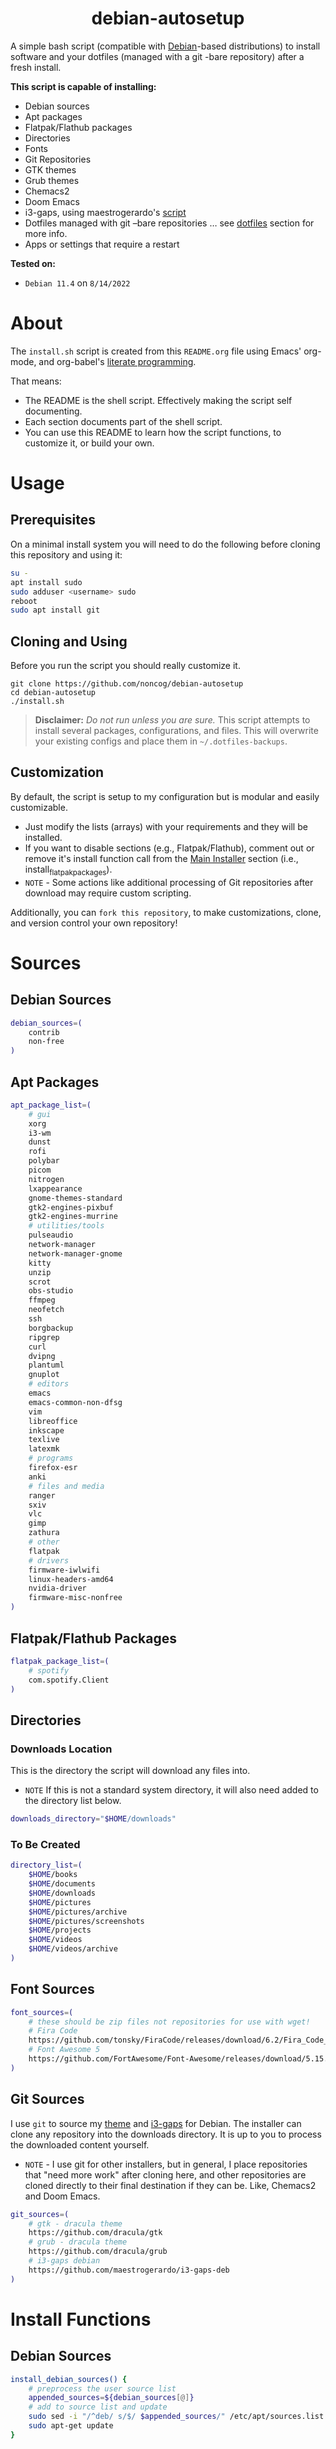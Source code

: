 #+HTML: <h1 align="center">debian-autosetup</h1>
#+HTML: <p align="center"><a href="https://www.debian.org/"><img src="https://img.shields.io/badge/Debian-11-critical?style=flat-square&logo=Debian&logoColor=white" /></a> <a href="https://www.gnu.org/software/emacs/"><img src="https://img.shields.io/badge/Made_with-Emacs-blueviolet.svg?style=flat-square&logo=GNU%20Emacs&logoColor=white" /></a> <a href="https://orgmode.org"><img src="https://img.shields.io/badge/Org-literate%20document-%2377aa99?style=flat-square&logo=org&logoColor=white"></a> <a href="https://github.com/noncog/.dotfiles/blob/master/LICENSE"><img src="https://img.shields.io/github/license/noncog/debian-autosetup?color=blue&style=flat-square" /></a></p>

#+HTML: <p align="center"><img src="debian-auto-setup.png"/></p>
A simple bash script (compatible with [[https://www.debian.org/][Debian]]-based distributions) to install software and your dotfiles (managed with a git -bare repository) after a fresh install.

*This script is capable of installing:*
- Debian sources
- Apt packages
- Flatpak/Flathub packages
- Directories
- Fonts
- Git Repositories
- GTK themes
- Grub themes
- Chemacs2
- Doom Emacs
- i3-gaps, using maestrogerardo's [[https://github.com/maestrogerardo/i3-gaps-deb][script]]
- Dotfiles managed with git --bare repositories ... see [[#dotfiles][dotfiles]] section for more info.
- Apps or settings that require a restart

*Tested on:*
- =Debian 11.4= on =8/14/2022=

* About
The =install.sh= script is created from this =README.org= file using Emacs' org-mode, and org-babel's [[https://leanpub.com/lit-config/read][literate programming]].

That means:
- The README is the shell script. Effectively making the script self documenting.
- Each section documents part of the shell script.
- You can use this README to learn how the script functions, to customize it, or build your own.
* Usage
** Prerequisites
On a minimal install system you will need to do the following before cloning this repository and using it:
#+BEGIN_SRC sh :tangle no
su -
apt install sudo
sudo adduser <username> sudo
reboot
sudo apt install git
#+END_SRC
** Cloning and Using
Before you run the script you should really customize it.
#+BEGIN_SRC :tangle no
git clone https://github.com/noncog/debian-autosetup
cd debian-autosetup
./install.sh
#+END_SRC

#+BEGIN_QUOTE
*Disclaimer:* /Do not run unless you are sure./ This script attempts to install several packages, configurations, and files. This will overwrite your existing configs and place them in =~/.dotfiles-backups=.
#+END_QUOTE

** Customization
By default, the script is setup to my configuration but is modular and easily customizable.

- Just modify the lists (arrays) with your requirements and they will be installed.
- If you want to disable sections (e.g., Flatpak/Flathub), comment out or remove it's install function call from the [[https://github.com/noncog/debian-autosetup#main-installer-with-restart-ability][Main Installer]] section (i.e., install_flatpak_packages).
- =NOTE= - Some actions like additional processing of Git repositories after download may require custom scripting.

Additionally, you can =fork this repository=, to make customizations, clone, and version control your own repository!

* Sources
** Debian Sources
#+BEGIN_SRC sh :tangle install.sh :shebang "#!/bin/bash"
debian_sources=(
    contrib
    non-free
)
#+END_SRC

** Apt Packages
#+BEGIN_SRC sh :tangle install.sh
apt_package_list=(
    # gui
    xorg
    i3-wm
    dunst
    rofi
    polybar
    picom
    nitrogen
    lxappearance
    gnome-themes-standard
    gtk2-engines-pixbuf
    gtk2-engines-murrine
    # utilities/tools
    pulseaudio
    network-manager
    network-manager-gnome
    kitty
    unzip
    scrot
    obs-studio
    ffmpeg
    neofetch
    ssh
    borgbackup
    ripgrep
    curl
    dvipng
    plantuml
    gnuplot
    # editors
    emacs
    emacs-common-non-dfsg
    vim
    libreoffice
    inkscape
    texlive
    latexmk
    # programs
    firefox-esr
    anki
    # files and media
    ranger
    sxiv
    vlc
    gimp
    zathura
    # other
    flatpak
    # drivers
    firmware-iwlwifi
    linux-headers-amd64
    nvidia-driver
    firmware-misc-nonfree
)
#+END_SRC

** Flatpak/Flathub Packages
#+BEGIN_SRC sh :tangle install.sh
flatpak_package_list=(
    # spotify
    com.spotify.Client
)
#+END_SRC

** Directories
*** Downloads Location
This is the directory the script will download any files into.
- =NOTE= If this is not a standard system directory, it will also need added to the directory list below.
#+BEGIN_SRC sh :tangle install.sh
downloads_directory="$HOME/downloads"
#+END_SRC
*** To Be Created
#+BEGIN_SRC sh :tangle install.sh
directory_list=(
    $HOME/books
    $HOME/documents
    $HOME/downloads
    $HOME/pictures
    $HOME/pictures/archive
    $HOME/pictures/screenshots
    $HOME/projects
    $HOME/videos
    $HOME/videos/archive
)
#+END_SRC

** Font Sources
#+BEGIN_SRC sh :tangle install.sh
font_sources=(
    # these should be zip files not repositories for use with wget!
    # Fira Code
    https://github.com/tonsky/FiraCode/releases/download/6.2/Fira_Code_v6.2.zip
    # Font Awesome 5
    https://github.com/FortAwesome/Font-Awesome/releases/download/5.15.4/fontawesome-free-5.15.4-desktop.zip
)
#+END_SRC

** Git Sources
I use =git= to source my [[https://draculatheme.com/][theme]] and [[https://github.com/Airblader/i3][i3-gaps]] for Debian. The installer can clone any repository into the downloads directory. It is up to you to process the downloaded content yourself.
- =NOTE= - I use git for other installers, but in general, I place repositories that "need more work" after cloning here, and other repositories are cloned directly to their final destination if they can be. Like, Chemacs2 and Doom Emacs.
#+BEGIN_SRC sh :tangle install.sh
git_sources=(
    # gtk - dracula theme
    https://github.com/dracula/gtk
    # grub - dracula theme
    https://github.com/dracula/grub
    # i3-gaps debian
    https://github.com/maestrogerardo/i3-gaps-deb
)
#+END_SRC

* Install Functions
** Debian Sources
#+BEGIN_SRC sh :tangle install.sh
install_debian_sources() {
    # preprocess the user source list
    appended_sources=${debian_sources[@]}
    # add to source list and update
    sudo sed -i "/^deb/ s/$/ $appended_sources/" /etc/apt/sources.list
    sudo apt-get update
}
#+END_SRC

** Apt Packages
#+BEGIN_SRC sh :tangle install.sh
install_apt_packages() {
    for package in "${apt_package_list[@]}"; do
        sudo apt-get install -y $package
    done
}
#+END_SRC

** Flatpak/Flathub Packages
#+BEGIN_SRC sh :tangle install.sh
install_flatpak_packages() {
    for package in "${flatpak_package_list[@]}"; do
        flatpak install -y flathub $package
    done
}
#+END_SRC

** Directories
#+BEGIN_SRC sh :tangle install.sh
install_directories() {
    for directory in "${directory_list[@]}"; do
        mkdir -p $directory
    done
}
#+END_SRC

** Fonts
=NOTE= - If your fonts won't work, (they should) then their permissions may need modified. Use =chmod 644= on them.
#+BEGIN_SRC sh :tangle install.sh
install_fonts() {
    # download fonts
    for url in "${font_sources[@]}"; do
        wget -P $downloads_directory/fonts $url
    done

    # unzip fonts
    cd $downloads_directory/fonts
    unzip "*.zip"

    # create/check fonts directory
    fonts_dir="${HOME}/.local/share/fonts"
    if [ ! -d "${fonts_dir}" ]; then
        echo "mkdir -p $fonts_dir"
        mkdir -p "${fonts_dir}"
    else
        echo "Found fonts dir $fonts_dir"
    fi

    # find and copy fonts to font directory
    find $downloads_directory/fonts/ -name '*.ttf' -exec cp {} "${fonts_dir}" \;
    find $downloads_directory/fonts/ -name '*.otf' -exec cp {} "${fonts_dir}" \;

    # reload font cache
    fc-cache -f
}
#+END_SRC

** Git Repositories
#+BEGIN_SRC sh :tangle install.sh
install_git_repositories() {
    # clone git repositories
    cd $downloads_directory
    for url in "${git_sources[@]}"; do
        git clone $url
    done
}
#+END_SRC

** Theme
#+BEGIN_SRC sh :tangle install.sh
install_theme() {
    # create/check .themes directory
    themes_dir="${HOME}/.themes"
    if [ ! -d "${themes_dir}" ]; then
        echo "mkdir -p $themes_dir"
        mkdir -p "${themes_dir}"
    else
        echo "Found themes dir $themes_dir"
    fi

    # create grub theme directory
    sudo mkdir /boot/grub/themes

    # move and copy theme files to where they go
    mv $downloads_directory/gtk $themes_dir/Dracula
    sudo mv $downloads_directory/grub/dracula /boot/grub/themes

    # enable grub theme
    echo "GRUB_THEME=/boot/grub/themes/dracula/theme.txt" | sudo tee -a /etc/default/grub
    sudo grub-mkconfig -o /boot/grub/grub.cfg
}
#+END_SRC

** Chemacs2
[[https://github.com/plexus/chemacs2][Chemacs2]] is a profile manager for Emacs. I use it and [[https://github.com/noncog/rofi-chemacs][rofi-chemacs]], a rofi based wrapper I wrote, to have both [[https://github.com/doomemacs/doomemacs][Doom Emacs]] and [[https://github.com/noncog/.dotfiles/tree/master/.config/cogmacs][Cogmacs]] (my personal Emacs) on my system.
#+BEGIN_SRC sh :tangle install.sh
install_chemacs() {
    [ -f ~/.emacs ] && mv ~/.emacs ~/.emacs.bak
    [ -d ~/.emacs.d ] && mv ~/.emacs.d ~/.emacs.bak
    git clone https://github.com/plexus/chemacs2.git ~/.config/emacs
}
#+END_SRC

** Doom Emacs
#+BEGIN_SRC sh :tangle install.sh
install_doom() {
    mkdir $downloads_directory/doom-emacs
    sudo mv $downloads_directory/doom-emacs /opt
    git clone --depth 1 https://github.com/doomemacs/doomemacs /opt/doom-emacs
    /opt/doom-emacs/bin/doom install
}
#+END_SRC

** i3-gaps-deb
#+BEGIN_SRC sh :tangle install.sh
install_i3-gaps-deb() {
    cd $downloads_directory/i3-gaps-deb
    /bin/bash i3-gaps-deb
}
#+END_SRC

** Dotfiles
I manage my dotfiles using a git --bare repository. In short, this allows me to automatically install them where they belong when I clone them from GitHub.
For more information and how to setup your own, see my [[https://github.com/noncog/.dotfiles][dotfiles repository]] under the =More Information= section.
#+BEGIN_SRC sh :tangle install.sh
install_dotfiles() {
    # clone dotfiles
    git clone --bare https://github.com/noncog/.dotfiles $HOME/.dotfiles

    # checkout will backup dotfiles in the way
    cd ${HOME}
    mkdir -p .dotfiles-backup && \
    /usr/bin/git --git-dir=$HOME/.dotfiles/ --work-tree=$HOME checkout 2>&1 | egrep "\s+\." | awk {'print $1'} | \
    xargs -I{} mv {} .dotfiles-backup/{}

    # now check out
    /usr/bin/git --git-dir=$HOME/.dotfiles/ --work-tree=$HOME checkout

    # hide untracked files
    /usr/bin/git --git-dir=$HOME/.dotfiles/ --work-tree=$HOME config --local status.showUntrackedFiles no
}
#+END_SRC

* Main Installer With Restart Ability
#+BEGIN_SRC sh :tangle install.sh
# define script - used to specify script to run after restart
script="bash $HOME/debian-autosetup/install.sh"

# check if reboot flag exists
if [ ! -f $HOME/resume-after-reboot ]; then
    # run your installer scripts for pre-reboot:
    install_debian_sources
    install_apt_packages

    # add flathub remote to flatpak before rebooting
    flatpak remote-add --if-not-exists flathub https://flathub.org/repo/flathub.flatpakrepo

    # prepare for reboot
    # add script to .bashrc or .zshrc to resume after reboot
    echo "$script" >> $HOME/.bashrc
    # create flag to signify if resuming from reboot
    sudo touch $HOME/resume-after-reboot
    # reboot
    sudo reboot
else
    # cleanup after reboot
    # remove the script from .bashrc or .zshrc
    sed -i '/^bash/d' $HOME/.bashrc
    # remove temp flag that signifies resuming from reboot
    sudo rm -f $HOME/resume-after-reboot

    # continue with installation post-resume:
    install_flatpak_packages
    install_directories
    install_fonts
    install_git_repositories
    install_theme
    install_chemacs
    install_doom
    install_i3-gaps-deb
    install_dotfiles
fi
#+END_SRC
